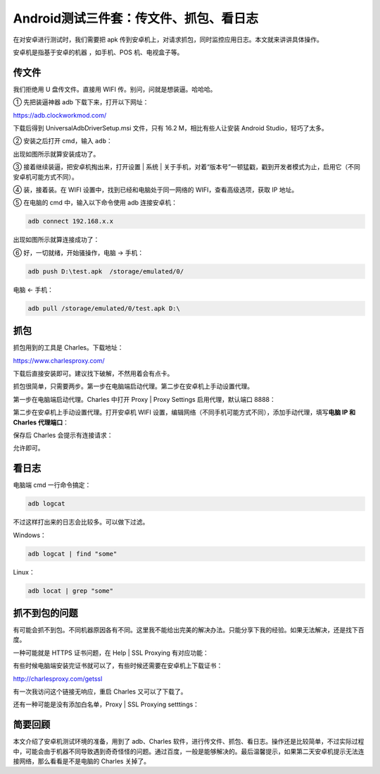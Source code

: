 Android测试三件套：传文件、抓包、看日志
=======================================

|image1|

在对安卓进行测试时，我们需要把 apk
传到安卓机上，对请求抓包，同时监控应用日志。本文就来讲讲具体操作。

安卓机是指基于安卓的机器 ，如手机、POS 机、电视盒子等。

传文件
------

我们拒绝用 U 盘传文件。直接用 WIFI 传。别问，问就是想装逼。哈哈哈。

① 先把装逼神器 adb 下载下来，打开以下网址：

https://adb.clockworkmod.com/

|image2|

下载后得到 UniversalAdbDriverSetup.msi 文件，只有 16.2
M，相比有些人让安装 Android Studio，轻巧了太多。

② 安装之后打开 cmd，输入 ``adb``\ ：

|image3|

出现如图所示就算安装成功了。

③ 接着继续装逼，把安卓机掏出来，打开设置 \| 系统 \|
关于手机，对着“版本号”一顿猛戳，戳到开发者模式为止，启用它（不同安卓机可能方式不同）。

④ 装，接着装。在 WIFI 设置中，找到已经和电脑处于同一网络的
WIFI，查看高级选项，获取 IP 地址。

⑤ 在电脑的 cmd 中，输入以下命令使用 adb 连接安卓机：

.. code:: shell

   adb connect 192.168.x.x

出现如图所示就算连接成功了：

|image4|

⑥ 好，一切就绪，开始骚操作，电脑 → 手机：

.. code:: shell

   adb push D:\test.apk  /storage/emulated/0/

电脑 ← 手机：

.. code:: shell

   adb pull /storage/emulated/0/test.apk D:\

抓包
----

抓包用到的工具是 Charles。下载地址：

https://www.charlesproxy.com/

|image5|

下载后直接安装即可。建议找下破解，不然用着会有点卡。

抓包很简单，只需要两步。第一步在电脑端启动代理。第二步在安卓机上手动设置代理。

第一步在电脑端启动代理。Charles 中打开 Proxy \| Proxy Settings
启用代理，默认端口 8888：

|image6|

第二步在安卓机上手动设置代理。打开安卓机 WIFI
设置，编辑网络（不同手机可能方式不同），添加手动代理，填写\ **电脑 IP 和
Charles 代理端口**\ ：

|image7|

保存后 Charles 会提示有连接请求：

|image8|

允许即可。

看日志
------

电脑端 cmd 一行命令搞定：

.. code:: shell

   adb logcat

不过这样打出来的日志会比较多。可以做下过滤。

Windows：

.. code:: shell

   adb logcat | find "some"

Linux：

.. code:: shell

   adb locat | grep "some"

抓不到包的问题
--------------

有可能会抓不到包。不同机器原因各有不同。这里我不能给出完美的解决办法。只能分享下我的经验。如果无法解决，还是找下百度。

一种可能就是 HTTPS 证书问题，在 Help \| SSL Proxying 有对应功能：

|image9|

有些时候电脑端安装完证书就可以了，有些时候还需要在安卓机上下载证书：

http://charlesproxy.com/getssl

有一次我访问这个链接无响应，重启 Charles 又可以了下载了。

还有一种可能是没有添加白名单，Proxy \| SSL Proxying setttings：

|image10|

|image11|

简要回顾
--------

本文介绍了安卓机测试环境的准备，用到了 adb、Charles
软件，进行传文件、抓包、看日志。操作还是比较简单，不过实际过程中，可能会由于机器不同导致遇到奇奇怪怪的问题。通过百度，一般是能够解决的。最后温馨提示，如果第二天安卓机提示无法连接网络，那么看看是不是电脑的
Charles 关掉了。

.. |image1| image:: ../wanggang.png
.. |image2| image:: 000005-Android测试三件套：传文件、抓包、看日志/image-20201110172629784.png
.. |image3| image:: 000005-Android测试三件套：传文件、抓包、看日志/image-20201111141058101.png
.. |image4| image:: 000005-Android测试三件套：传文件、抓包、看日志/image-20201111141946137.png
.. |image5| image:: 000005-Android测试三件套：传文件、抓包、看日志/image-20201110172713312.png
.. |image6| image:: 000005-Android测试三件套：传文件、抓包、看日志/image-20201111144731057.png
.. |image7| image:: 000005-Android测试三件套：传文件、抓包、看日志/image-20201111145127551.png
.. |image8| image:: 000005-Android测试三件套：传文件、抓包、看日志/image-20201111162005176.png
.. |image9| image:: 000005-Android测试三件套：传文件、抓包、看日志/image-20191028150103360.png
.. |image10| image:: 000005-Android测试三件套：传文件、抓包、看日志/image-20201111163609844.png
.. |image11| image:: 000005-Android测试三件套：传文件、抓包、看日志/image-20201111163541263.png
